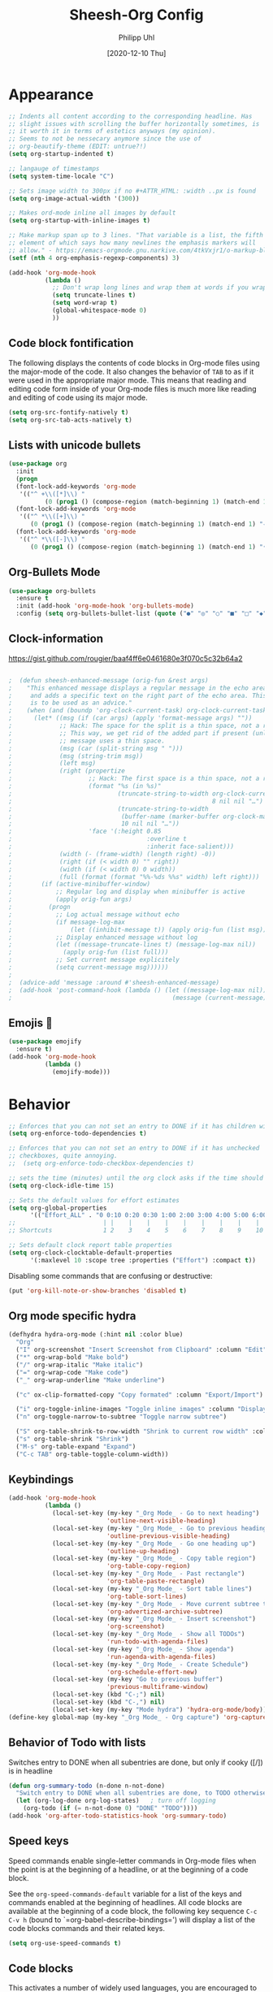 #+TITLE: Sheesh-Org Config
#+DATE: [2020-12-10 Thu]
#+AUTHOR: Philipp Uhl

* Appearance

#+BEGIN_SRC emacs-lisp
   ;; Indents all content according to the corresponding headline. Has
   ;; slight issues with scrolling the buffer horizontally sometimes, is
   ;; it worth it in terms of estetics anyways (my opinion).
   ;; Seems to not be nessecary anymore since the use of
   ;; org-beautify-theme (EDIT: untrue?!)
   (setq org-startup-indented t)

   ;; langauge of timestamps
   (setq system-time-locale "C")

   ;; Sets image width to 300px if no #+ATTR_HTML: :width ..px is found
   (setq org-image-actual-width '(300))

   ;; Makes ord-mode inline all images by default
   (setq org-startup-with-inline-images t)

   ;; Make markup span up to 3 lines. "That variable is a list, the fifth
   ;; element of which says how many newlines the emphasis markers will
   ;; allow." - https://emacs-orgmode.gnu.narkive.com/4tkVxjr1/o-markup-blod-for-instance-over-line-breaks#post5
   (setf (nth 4 org-emphasis-regexp-components) 3)

   (add-hook 'org-mode-hook
             (lambda ()
               ;; Don't wrap long lines and wrap them at words if you wrap (whut?)
               (setq truncate-lines t)
               (setq word-wrap t)
               (global-whitespace-mode 0)
               ))
#+END_SRC
** Code block fontification

The following displays the contents of code blocks in Org-mode files
using the major-mode of the code.  It also changes the behavior of
=TAB= to as if it were used in the appropriate major mode.  This means
that reading and editing code form inside of your Org-mode files is
much more like reading and editing of code using its major mode.

#+BEGIN_SRC emacs-lisp
  (setq org-src-fontify-natively t)
  (setq org-src-tab-acts-natively t)
#+END_SRC

** Lists with unicode bullets

#+begin_src emacs-lisp
    (use-package org
      :init
      (progn
      (font-lock-add-keywords 'org-mode
       '(("^ +\\([*]\\) "
              (0 (prog1 () (compose-region (match-beginning 1) (match-end 1) "◦"))))))
      (font-lock-add-keywords 'org-mode
       '(("^ *\\([+]\\) "
          (0 (prog1 () (compose-region (match-beginning 1) (match-end 1) "✧"))))))
      (font-lock-add-keywords 'org-mode
       '(("^ *\\([-]\\) "
          (0 (prog1 () (compose-region (match-beginning 1) (match-end 1) "•"))))))))
#+end_src

** Org-Bullets Mode

#+begin_src emacs-lisp
  (use-package org-bullets
    :ensure t
    :init (add-hook 'org-mode-hook 'org-bullets-mode)
    :config (setq org-bullets-bullet-list (quote ("●" "◎" "○" "■" "□" "◆" "◇"))))
#+end_src

** Clock-information

https://gist.github.com/rougier/baaf4ff6e0461680e3f070c5c32b64a2

#+BEGIN_SRC emacs-lisp

;  (defun sheesh-enhanced-message (orig-fun &rest args)
;    "This enhanced message displays a regular message in the echo area
;     and adds a specific text on the right part of the echo area. This
;     is to be used as an advice."
;    (when (and (boundp 'org-clock-current-task) org-clock-current-task)
;      (let* ((msg (if (car args) (apply 'format-message args) ""))
;             ;; Hack: The space for the split is a thin space, not a regular space
;             ;; This way, we get rid of the added part if present (unless an actual
;             ;; message uses a thin space.
;             (msg (car (split-string msg " ")))
;             (msg (string-trim msg))
;             (left msg)
;             (right (propertize
;                     ;; Hack: The first space is a thin space, not a regular space
;                     (format "%s (in %s)"
;                             (truncate-string-to-width org-clock-current-task
;                                                       8 nil nil "…")
;                             (truncate-string-to-width
;                              (buffer-name (marker-buffer org-clock-marker))
;                              10 nil nil "…"))
;                     'face '(:height 0.85
;                                     :overline t
;                                     :inherit face-salient)))
;             (width (- (frame-width) (length right) -0))
;             (right (if (< width 0) "" right))
;             (width (if (< width 0) 0 width))
;             (full (format (format "%%-%ds %%s" width) left right)))
;        (if (active-minibuffer-window)
;            ;; Regular log and display when minibuffer is active
;            (apply orig-fun args)
;          (progn
;            ;; Log actual message without echo
;            (if message-log-max
;                (let ((inhibit-message t)) (apply orig-fun (list msg))))
;            ;; Display enhanced message without log
;            (let ((message-truncate-lines t) (message-log-max nil))
;              (apply orig-fun (list full)))
;            ;; Set current message explicitely
;            (setq current-message msg))))))
;
;  (advice-add 'message :around #'sheesh-enhanced-message)
;  (add-hook 'post-command-hook (lambda () (let ((message-log-max nil))
;                                            (message (current-message)))))
#+END_SRC

** Emojis 🍳

#+BEGIN_SRC emacs-lisp
  (use-package emojify
    :ensure t)
  (add-hook 'org-mode-hook
            (lambda ()
              (emojify-mode)))
#+END_SRC

* Behavior

#+BEGIN_SRC emacs-lisp
  ;; Enforces that you can not set an entry to DONE if it has children with TODO
  (setq org-enforce-todo-dependencies t)

  ;; Enforces that you can not set an entry to DONE if it has unchecked
  ;; checkboxes, quite annoying.
  ;;  (setq org-enforce-todo-checkbox-dependencies t)

  ;; sets the time (minutes) until the org clock asks if the time should be kept
  (setq org-clock-idle-time 15)

  ;; Sets the default values for effort estimates
  (setq org-global-properties
        '(("Effort_ALL" . "0 0:10 0:20 0:30 1:00 2:00 3:00 4:00 5:00 6:00 7:00")))
  ;;                        | |    |    |    |    |    |    |    |    |
  ;; Shortcuts              1 2    3    4    5    6    7    8    9    10

  ;; Sets default clock report table properties
  (setq org-clock-clocktable-default-properties
        '(:maxlevel 10 :scope tree :properties ("Effort") :compact t))
#+END_SRC

Disabling some commands that are confusing or destructive:
#+BEGIN_SRC emacs-lisp
(put 'org-kill-note-or-show-branches 'disabled t)
#+END_SRC

** Org mode specific hydra

#+BEGIN_SRC emacs-lisp
  (defhydra hydra-org-mode (:hint nil :color blue)
    "Org"
    ("I" org-screenshot "Insert Screenshot from Clipboard" :column "Edit")
    ("*" org-wrap-bold "Make bold")
    ("/" org-wrap-italic "Make italic")
    ("=" org-wrap-code "Make code")
    ("_" org-wrap-underline "Make underline")

    ("c" ox-clip-formatted-copy "Copy formated" :column "Export/Import")

    ("i" org-toggle-inline-images "Toggle inline images" :column "Display")
    ("n" org-toggle-narrow-to-subtree "Toggle narrow subtree")

    ("S" org-table-shrink-to-row-width "Shrink to current row width" :column "Table")
    ("s" org-table-shrink "Shrink")
    ("M-s" org-table-expand "Expand")
    ("C-c TAB" org-table-toggle-column-width))
#+END_SRC

** Keybindings

#+BEGIN_SRC emacs-lisp
    (add-hook 'org-mode-hook
              (lambda ()
                (local-set-key (my-key "_Org Mode_ - Go to next heading")
                               'outline-next-visible-heading)
                (local-set-key (my-key "_Org Mode_ - Go to previous heading")
                               'outline-previous-visible-heading)
                (local-set-key (my-key "_Org Mode_ - Go one heading up")
                               'outline-up-heading)
                (local-set-key (my-key "_Org Mode_ - Copy table region")
                               'org-table-copy-region)
                (local-set-key (my-key "_Org Mode_ - Past rectangle")
                               'org-table-paste-rectangle)
                (local-set-key (my-key "_Org Mode_ - Sort table lines")
                               'org-table-sort-lines)
                (local-set-key (my-key "_Org Mode_ - Move current subtree to archive")
                               'org-advertized-archive-subtree)
                (local-set-key (my-key "_Org Mode_ - Insert screenshot")
                               'org-screenshot)
                (local-set-key (my-key "_Org Mode_ - Show all TODOs")
                               'run-todo-with-agenda-files)
                (local-set-key (my-key "_Org Mode_ - Show agenda")
                               'run-agenda-with-agenda-files)
                (local-set-key (my-key "_Org Mode_ - Create Schedule")
                               'org-schedule-effort-new)
                (local-set-key (my-key "Go to previous buffer")
                               'previous-multiframe-window)
                (local-set-key (kbd "C-;") nil)
                (local-set-key (kbd "C-,") nil)
                (local-set-key (my-key "Mode hydra") 'hydra-org-mode/body)))
    (define-key global-map (my-key "_Org Mode_ - Org capture") 'org-capture)
#+END_SRC
** Behavior of Todo with lists

Switches entry to DONE when all subentries are done, but only if cooky ([/]) is in headline

#+BEGIN_SRC emacs-lisp
  (defun org-summary-todo (n-done n-not-done)
    "Switch entry to DONE when all subentries are done, to TODO otherwise."
    (let (org-log-done org-log-states)   ; turn off logging
      (org-todo (if (= n-not-done 0) "DONE" "TODO"))))
  (add-hook 'org-after-todo-statistics-hook 'org-summary-todo)
#+END_SRC

** Speed keys

Speed commands enable single-letter commands in Org-mode files when
the point is at the beginning of a headline, or at the beginning of a
code block.

See the =org-speed-commands-default= variable for a list of the keys
and commands enabled at the beginning of headlines.  All code blocks
are available at the beginning of a code block, the following key
sequence =C-c C-v h= (bound to `=org-babel-describe-bindings=') will
display a list of the code blocks commands and their related keys.

#+BEGIN_SRC emacs-lisp
  (setq org-use-speed-commands t)
#+END_SRC

** Code blocks

This activates a number of widely used languages, you are encouraged
to activate more languages using the customize interface for the
`=org-babel-load-languages=' variable, or with an elisp form like the
one below.  The customize interface of `=org-babel-load-languages='
contains an up to date list of the currently supported languages.

#+BEGIN_SRC emacs-lisp
  (org-babel-do-load-languages
   'org-babel-load-languages
   '((emacs-lisp . t)
     (shell . t)
     (sql . t)
     (restclient . t)
     (plantuml . t)
     (js . t)
     (python . t)
     ))
#+END_SRC

Disables confirmation for code evaluation in org-mode. Might be risky
when executing org-files from unknown sources.
#+BEGIN_SRC emacs-lisp
  (setq org-confirm-babel-evaluate nil)
#+END_SRC

Reloads images if neccessary after the execution of a code-block
#+BEGIN_SRC emacs-lisp
  (defun  shk-fix-inline-images ()
    (when org-inline-image-overlays
      (org-redisplay-inline-images)))

  (eval-after-load 'org
                 (add-hook 'org-babel-after-execute-hook
                           'shk-fix-inline-images))
#+END_SRC

Fix issue with javascript output due to depricated use of "sys"
package, might be fixed some day?
#+BEGIN_SRC emacs-lisp
(setq org-babel-js-function-wrapper
      "process.stdout.write(require('util').inspect(function(){\n%s\n}(), { maxArrayLength: null, maxStringLength: null, breakLength: Infinity, compact: true }))")
#+END_SRC

*** Plantuml
Setting the plantuml.jar

#+BEGIN_SRC emacs-lisp
  (if (boundp 'plantuml-dir)
      (setq org-plantuml-jar-path
            (expand-file-name plantuml-dir)))
#+END_SRC

*** Execute Code Blocks Asynchronously

[[https://github.com/astahlman/ob-async][{github} ob-async]]

Usage: add =:async= to the babel properties of the code block.

#+BEGIN_SRC emacs-lisp
;  (use-package ob-async
;    :ensure t)
#+END_SRC

** Exporting

HTLM export with CSS

#+BEGIN_SRC emacs-lisp
(setq org-export-htmlize-output-type 'css)
#+END_SRC

** Publishing

#+BEGIN_SRC emacs-lisp
  (use-package ox-publish
    :defer t
    :config
    (setq org-publish-project-alist
          `(
            ("org-notes"
             :base-directory ,org-base-dir
             :base-extension "org"
             :publishing-directory ,org-exp-dir
             :recursive t
             :publishing-function org-html-publish-to-html
             :headline-levels 5             ; Just the default for this project.
             :auto-preamble t
             :auto-sitemap t                ; Generate sitemap.org automagically...
             :sitemap-filename "sitemap.org"  ; ... call it sitemap.org (it's the default)...
             :sitemap-title ""         ; ... with title 'Sitemap'.
             )
            ("org-static"
             :base-directory ,org-base-dir
             :base-extension "css\\|js\\|png\\|jpg\\|gif\\|pdf\\|mp3\\|ogg\\|swf"
             :publishing-directory ,org-exp-dir
             :recursive t
             :publishing-function org-publish-attachment
             )
            ("org" :components ("org-notes" "org-static"))
            ))
    )
#+END_SRC

** Tables

*** Set table widths to header width

#+BEGIN_SRC emacs-lisp
  (defun org-table-shrink-to-row-width ()
    "Shrinks the table to the width of the current row. Each column is
  set to the width of the respective cell in the current row."
    (interactive)
    (save-excursion
      (let ((beg (org-table-begin))
            (widths nil))

        (org-table-with-shrunk-columns
         (let* ((my-row (- (org-table-current-line) 1))
                (table (org-table-to-lisp))
                (rows (remq 'hline table))
                (row (nth my-row rows)))
           (setq columns-number (apply #'max (mapcar #'length rows)))
           (dotimes (i columns-number)
             (let ((max-width 1))
               (let ((cell (or (nth i row) "")))
                 (setq max-width (max max-width (org-string-width cell))))
               (push max-width widths)))))
        (setq widths (nreverse widths))
        (goto-char beg)
        (let ((columns-count (length widths))
              (new-row ""))
          (dotimes (i columns-count)
            (setq new-row (concat new-row "|" "<" (number-to-string (+ 1 (nth i widths))) ">"))
            ;; (when (>= (nth i widths) max-width)
            ;;   (insert (concat "<" (number-to-string max-width) ">")))
            )
          (insert (concat new-row "|" "\n"))))
      (org-table-align)
      (org-table-shrink)))
#+END_SRC

** Formatting

#+BEGIN_SRC emacs-lisp
  (defun org-wrap-in (char)
    (let (p1 p2)
      (if (use-region-p)
          (setq p1 (region-beginning) p2 (region-end))
        (setq p1 (point) p2 (point)))
      (goto-char p2)
      (insert char)
      (goto-char p1)
      (insert char)
      (goto-char p2)
      (forward-char 1)))

  (defun org-wrap-bold ()
    (interactive)
    (org-wrap-in "*"))

  (defun org-wrap-italic ()
    (interactive)
    (org-wrap-in "/"))

  (defun org-wrap-code ()
    (interactive)
    (org-wrap-in "="))

  (defun org-wrap-underline ()
    (interactive)
    (org-wrap-in "_"))
#+END_SRC
* Features
** Schedule Effort

This helper function behaves lake the normal =org-schedule= function,
but if an estimate is set, it will (if a start hour is present in the
schedule) add a corresponding end-hour.

#+BEGIN_SRC emacs-lisp
  (defun org-schedule-effort ()
  (interactive)
    (save-excursion
      (org-back-to-heading t)
      (let* (
          (element (org-element-at-point))
          (effort (org-element-property :EFFORT element))
          (scheduled (org-element-property :scheduled element))
          (ts-year-start (org-element-property :year-start scheduled))
          (ts-month-start (org-element-property :month-start scheduled))
          (ts-day-start (org-element-property :day-start scheduled))
          (ts-hour-start (org-element-property :hour-start scheduled))
          (ts-minute-start (org-element-property :minute-start scheduled)) )
        (if (and (not (eq scheduled nil))
                 (not (eq effort nil))
                 (not (eq ts-hour-start nil)))
            (org-schedule nil (concat
                               (format "%s" ts-year-start)
                               "-"
                               (if (< ts-month-start 10)
                                   (concat "0" (format "%s" ts-month-start))
                                 (format "%s" ts-month-start))
                               "-"
                               (if (< ts-day-start 10)
                                   (concat "0" (format "%s" ts-day-start))
                                 (format "%s" ts-day-start))
                               " "
                               (if (< ts-hour-start 10)
                                   (concat "0" (format "%s" ts-hour-start))
                                 (format "%s" ts-hour-start))
                               ":"
                               (if (< ts-minute-start 10)
                                   (concat "0" (format "%s" ts-minute-start))
                                 (format "%s" ts-minute-start))
                               "+"
                               effort)) ))))

  (defun org-schedule-effort-new ()
    (interactive)
    (call-interactively 'org-schedule)
    (org-schedule-effort)
    )
#+END_SRC

** SFW Agenda

#+BEGIN_SRC emacs-lisp
  (defun org-agenda-list-priv (pre)
    "Opens the org-agenda, if called with a prefix argument all
  priv-tags will be filtered out (if #+TAGS: priv(p) set somewhere"
    (interactive "P")
    (if pre
        (progn
          (org-agenda-list)
          (org-agenda-filter-by-tag t ?p))
      (org-agenda-list)))
#+END_SRC

** Screenshots

#+BEGIN_SRC emacs-lisp
  ;; Past images from clipboard into org-mode
  (defun org-screenshot ()
    "Take a screenshot into a time stamped unique-named file in the same
  directory as the org-buffer and insert
  a link to this file."
    (interactive)
    (insert (concat "[[file:" (save-screenshot) "]]"))
    (org-display-inline-images))
#+END_SRC

** Capture

#+BEGIN_SRC emacs-lisp
  (defvar my/org-basic-task-template "* TODO %^{Task}
  :PROPERTIES:
  :Effort: %^{effort|1:00|0:05|0:15|0:30|2:00|4:00}
  :END:
  %<%Y-%m-%d %H:%M> %?
  " "Basic task data")

  (setq org-default-notes-file "~/org/notes.org")
  (setq org-refile-targets '((org-agenda-files . (:maxlevel . 6))))

  (setq org-capture-templates
        `(("t" "Tasks" entry
           (file+headline "~/org/notes.org" "Tasks")
           ,my/org-basic-task-template)
          ("k" "Key Binding" table-line
           (file "~/org/notes.org") "| | | |")
          ))
#+END_SRC

** Quick jump to Org-file overview

#+BEGIN_SRC emacs-lisp
  (eval
   `(use-package get-org-buffer-list
      :load-path "src"
      :bind
      (,(cons (my-bind "_Org Mode_ - Quick jump to Org-file") 'show-org-file-list)
       ,(cons (my-bind "_Org Mode_ - Show agenda") 'run-agenda-with-agenda-files)
       ,(cons (my-bind "_Org Mode_ - Show all TODOs") 'run-todo-with-agenda-files))))
#+END_SRC

** Insert Week of Calendar

#+BEGIN_SRC emacs-lisp
  (defun kw-insert ()
    (interactive)
    (insert (concat "* KW "
                    (number-to-string
                     (+ 1 (string-to-number (format-time-string "%W"))))
                    "\n\n** Montag\n\n** Dienstag\n\n** Mittwoch\n\n** Donnerstag\n\n** Freitag"
                    )))
#+END_SRC

** Ox-Clip: Formatted copy/paste

On Wayland: Requires a script "ox-clip" to be in the path:

#+CAPTION: ox-clip
#+BEGIN_SRC sh
#!/bin/bash

wl-copy -t text/html < "$1"
#+END_SRC

#+BEGIN_SRC emacs-lisp
  (use-package ox-clip :ensure t
    :config
    (if (eq (detect-os-display-type) 'wayland)
        (setq ox-clip-linux-cmd "ox-clip \"%f\"")))
#+END_SRC

From the documentation:

#+BEGIN_EXAMPLE
The main command is `ox-clip-formatted-copy' that should work across
Windows, Mac and Linux. By default, it copies as html.

Note: Images/equations may not copy well in html. Use `ox-clip-image-to-clipboard' to
copy the image or latex equation at point to the clipboard as an image. The
default latex scale is too small for me, so the default size for this is set
to 3 in `ox-clip-default-latex-scale'. This overrides the settings in
`org-format-latex-options'.
#+END_EXAMPLE
